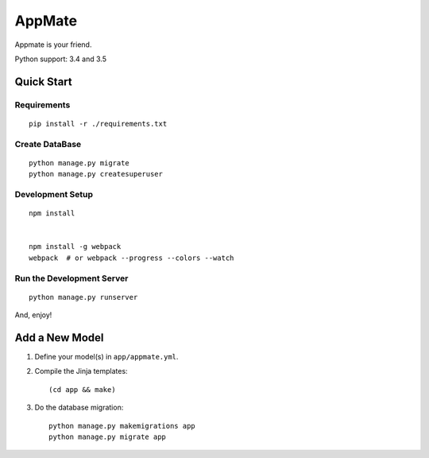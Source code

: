 AppMate
===============================================================================

Appmate is your friend.

Python support: 3.4 and 3.5


Quick Start
----------------------------------------------------------------------

Requirements
++++++++++++++++++++++++++++++++++++++++++++++++++++++++++++

::

    pip install -r ./requirements.txt


Create DataBase
++++++++++++++++++++++++++++++++++++++++++++++++++++++++++++

::

    python manage.py migrate
    python manage.py createsuperuser


Development Setup
++++++++++++++++++++++++++++++++++++++++++++++++++++++++++++

::

    npm install


    npm install -g webpack
    webpack  # or webpack --progress --colors --watch



Run the Development Server
++++++++++++++++++++++++++++++++++++++++++++++++++++++++++++

::

    python manage.py runserver

And, enjoy!


Add a New Model
----------------------------------------------------------------------

#. Define your model(s) in ``app/appmate.yml``.

#. Compile the Jinja templates::

    (cd app && make)

#. Do the database migration::

    python manage.py makemigrations app
    python manage.py migrate app

